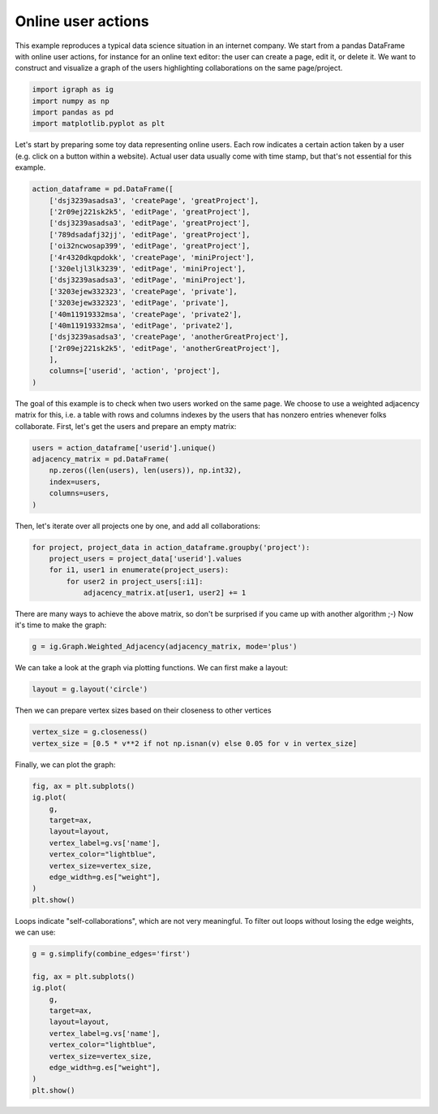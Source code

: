 
.. DO NOT EDIT.
.. THIS FILE WAS AUTOMATICALLY GENERATED BY SPHINX-GALLERY.
.. TO MAKE CHANGES, EDIT THE SOURCE PYTHON FILE:
.. "tutorials/online_user_actions.py"
.. LINE NUMBERS ARE GIVEN BELOW.

.. only:: html

    .. note::
        :class: sphx-glr-download-link-note

        Click :ref:`here <sphx_glr_download_tutorials_online_user_actions.py>`
        to download the full example code

.. rst-class:: sphx-glr-example-title

.. _sphx_glr_tutorials_online_user_actions.py:


.. _tutorials-online-user-actions:

===================
Online user actions
===================

This example reproduces a typical data science situation in an internet company. We start from a pandas DataFrame with online user actions, for instance for an online text editor: the user can create a page, edit it, or delete it. We want to construct and visualize a graph of the users highlighting collaborations on the same page/project.

.. GENERATED FROM PYTHON SOURCE LINES 10-16

.. code-block:: default


    import igraph as ig
    import numpy as np
    import pandas as pd
    import matplotlib.pyplot as plt








.. GENERATED FROM PYTHON SOURCE LINES 17-21

Let's start by preparing some toy data representing online users. Each row
indicates a certain action taken by a user (e.g. click on a button within a
website). Actual user data usually come with time stamp, but that's not
essential for this example.

.. GENERATED FROM PYTHON SOURCE LINES 21-40

.. code-block:: default

    action_dataframe = pd.DataFrame([
        ['dsj3239asadsa3', 'createPage', 'greatProject'],
        ['2r09ej221sk2k5', 'editPage', 'greatProject'],
        ['dsj3239asadsa3', 'editPage', 'greatProject'],
        ['789dsadafj32jj', 'editPage', 'greatProject'],
        ['oi32ncwosap399', 'editPage', 'greatProject'],
        ['4r4320dkqpdokk', 'createPage', 'miniProject'],
        ['320eljl3lk3239', 'editPage', 'miniProject'],
        ['dsj3239asadsa3', 'editPage', 'miniProject'],
        ['3203ejew332323', 'createPage', 'private'],
        ['3203ejew332323', 'editPage', 'private'],
        ['40m11919332msa', 'createPage', 'private2'],
        ['40m11919332msa', 'editPage', 'private2'],
        ['dsj3239asadsa3', 'createPage', 'anotherGreatProject'],
        ['2r09ej221sk2k5', 'editPage', 'anotherGreatProject'],
        ],
        columns=['userid', 'action', 'project'],
    )








.. GENERATED FROM PYTHON SOURCE LINES 41-45

The goal of this example is to check when two users worked on the same page.
We choose to use a weighted adjacency matrix for this, i.e. a table with rows
and columns indexes by the users that has nonzero entries whenever folks
collaborate. First, let's get the users and prepare an empty matrix:

.. GENERATED FROM PYTHON SOURCE LINES 45-52

.. code-block:: default

    users = action_dataframe['userid'].unique()
    adjacency_matrix = pd.DataFrame(
        np.zeros((len(users), len(users)), np.int32),
        index=users,
        columns=users,
    )








.. GENERATED FROM PYTHON SOURCE LINES 53-54

Then, let's iterate over all projects one by one, and add all collaborations:

.. GENERATED FROM PYTHON SOURCE LINES 54-60

.. code-block:: default

    for project, project_data in action_dataframe.groupby('project'):
        project_users = project_data['userid'].values
        for i1, user1 in enumerate(project_users):
            for user2 in project_users[:i1]:
                adjacency_matrix.at[user1, user2] += 1








.. GENERATED FROM PYTHON SOURCE LINES 61-63

There are many ways to achieve the above matrix, so don't be surprised if you
came up with another algorithm ;-) Now it's time to make the graph:

.. GENERATED FROM PYTHON SOURCE LINES 63-65

.. code-block:: default

    g = ig.Graph.Weighted_Adjacency(adjacency_matrix, mode='plus')








.. GENERATED FROM PYTHON SOURCE LINES 66-68

We can take a look at the graph via plotting functions. We can first make a
layout:

.. GENERATED FROM PYTHON SOURCE LINES 68-70

.. code-block:: default

    layout = g.layout('circle')








.. GENERATED FROM PYTHON SOURCE LINES 71-72

Then we can prepare vertex sizes based on their closeness to other vertices

.. GENERATED FROM PYTHON SOURCE LINES 72-75

.. code-block:: default

    vertex_size = g.closeness()
    vertex_size = [0.5 * v**2 if not np.isnan(v) else 0.05 for v in vertex_size]








.. GENERATED FROM PYTHON SOURCE LINES 76-77

Finally, we can plot the graph:

.. GENERATED FROM PYTHON SOURCE LINES 77-89

.. code-block:: default

    fig, ax = plt.subplots()
    ig.plot(
        g,
        target=ax,
        layout=layout,
        vertex_label=g.vs['name'],
        vertex_color="lightblue",
        vertex_size=vertex_size,
        edge_width=g.es["weight"],
    )
    plt.show()




.. image-sg:: /tutorials/images/sphx_glr_online_user_actions_001.png
   :alt: online user actions
   :srcset: /tutorials/images/sphx_glr_online_user_actions_001.png
   :class: sphx-glr-single-img





.. GENERATED FROM PYTHON SOURCE LINES 90-92

Loops indicate "self-collaborations", which are not very meaningful. To
filter out loops without losing the edge weights, we can use:

.. GENERATED FROM PYTHON SOURCE LINES 92-105

.. code-block:: default

    g = g.simplify(combine_edges='first')

    fig, ax = plt.subplots()
    ig.plot(
        g,
        target=ax,
        layout=layout,
        vertex_label=g.vs['name'],
        vertex_color="lightblue",
        vertex_size=vertex_size,
        edge_width=g.es["weight"],
    )
    plt.show()



.. image-sg:: /tutorials/images/sphx_glr_online_user_actions_002.png
   :alt: online user actions
   :srcset: /tutorials/images/sphx_glr_online_user_actions_002.png
   :class: sphx-glr-single-img






.. rst-class:: sphx-glr-timing

   **Total running time of the script:** ( 0 minutes  0.232 seconds)


.. _sphx_glr_download_tutorials_online_user_actions.py:

.. only:: html

  .. container:: sphx-glr-footer sphx-glr-footer-example


    .. container:: sphx-glr-download sphx-glr-download-python

      :download:`Download Python source code: online_user_actions.py <online_user_actions.py>`

    .. container:: sphx-glr-download sphx-glr-download-jupyter

      :download:`Download Jupyter notebook: online_user_actions.ipynb <online_user_actions.ipynb>`


.. only:: html

 .. rst-class:: sphx-glr-signature

    `Gallery generated by Sphinx-Gallery <https://sphinx-gallery.github.io>`_
